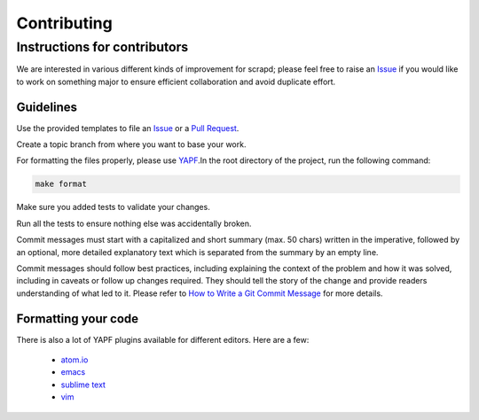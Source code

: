 Contributing
============

Instructions for contributors
-----------------------------

We are interested in various different kinds of improvement for scrapd; please feel free to
raise an `Issue`_ if you would like to work on something major to ensure efficient collaboration and avoid duplicate
effort.

Guidelines
^^^^^^^^^^

Use the provided templates to file an `Issue`_ or a `Pull Request`_.

Create a topic branch from where you want to base your work.

For formatting the files properly, please use `YAPF`_.In the root directory of the project, run the following command:

.. code-block:: bash

  make format

Make sure you added tests to validate your changes.

Run all the tests to ensure nothing else was accidentally broken.

Commit messages must start with a capitalized and short summary (max. 50 chars) written in the imperative, followed by
an optional, more detailed explanatory text which is separated from the summary by an empty line.

Commit messages should follow best practices, including explaining the context of the problem and how it was solved,
including in caveats or follow up changes required. They should tell the story of the change and provide readers
understanding of what led to it. Please refer to `How to Write a Git Commit Message`_ for more details.

Formatting your code
^^^^^^^^^^^^^^^^^^^^

There is also a lot of YAPF plugins available for different editors. Here are a few:

  * `atom.io <https://atom.io/packages/python-yapf>`_
  * `emacs <https://github.com/paetzke/py-yapf.el>`_
  * `sublime text <https://github.com/jason-kane/PyYapf>`_
  * `vim <https://github.com/google/yapf/blob/master/plugins/yapf.vim>`_

.. _`Issue`: https://github.com/scrapd/scrapd/issues
.. _`Pull Request`: https://github.com/scrapd/scrapd/pulls
.. _`YAPF`: https://github.com/google/yapf
.. _`How to Write a Git Commit Message`: http://chris.beams.io/posts/git-commit
